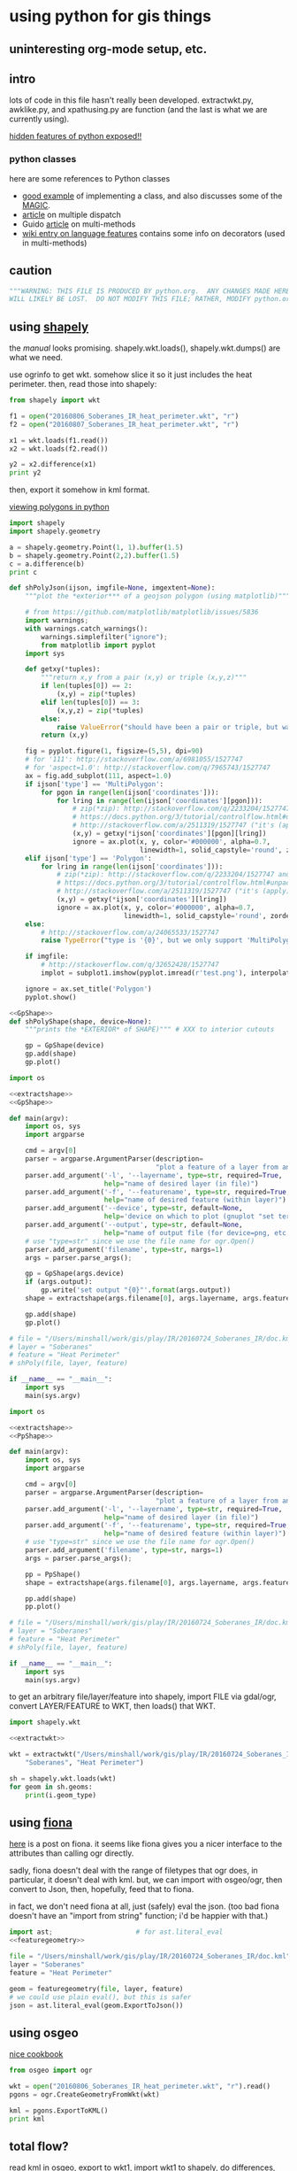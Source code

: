 * using python for gis things
** uninteresting org-mode setup, etc.

#+property: header-args :noweb yes

** intro

lots of code in this file hasn't really been developed.
extractwkt.py, awklike.py, and xpathusing.py are function (and the
last is what we are currently using).

[[http://stackoverflow.com/questions/101268/hidden-features-of-python][hidden features of python exposed!!]]

*** python classes

here are some references to Python classes
- [[https://hplgit.github.io/primer.html/doc/pub/class/._class-readable005.html][good example]] of implementing a class, and also discusses some of the
  __MAGIC__.
- [[http://eli.thegreenplace.net/2016/a-polyglots-guide-to-multiple-dispatch-part-2][article]] on multiple dispatch
- Guido [[https://www.artima.com/weblogs/viewpost.jsp?thread=101605][article]] on multi-methods
- [[https://en.wikipedia.org/wiki/Python_syntax_and_semantics#Decorators][wiki entry on language features]] contains some info on decorators
  (used in multi-methods)

** caution

#+name: caution
#+BEGIN_SRC python
"""WARNING: THIS FILE IS PRODUCED BY python.org.  ANY CHANGES MADE HERE
WILL LIKELY BE LOST.  DO NOT MODIFY THIS FILE; RATHER, MODIFY python.org."""
#+END_SRC

** using [[https://pypi.python.org/pypi/Shapely][shapely]]

the [[toblerity.org/shapely/manual.html][manual]] looks promising.  shapely.wkt.loads(), shapely.wkt.dumps()
are what we need.

use ogrinfo to get wkt.  somehow slice it so it just includes the heat
perimeter.  then, read those into shapely:

#+BEGIN_SRC python :results output
from shapely import wkt

f1 = open("20160806_Soberanes_IR_heat_perimeter.wkt", "r")
f2 = open("20160807_Soberanes_IR_heat_perimeter.wkt", "r")

x1 = wkt.loads(f1.read())
x2 = wkt.loads(f2.read())

y2 = x2.difference(x1)
print y2
#+END_SRC

then, export it somehow in kml format.

[[http://deparkes.co.uk/2015/03/11/how-to-plot-polygons-in-python/][viewing polygons in python]]

#+BEGIN_SRC python :results output
import shapely
import shapely.geometry

a = shapely.geometry.Point(1, 1).buffer(1.5)
b = shapely.geometry.Point(2,2).buffer(1.5)
c = a.difference(b)
print c
#+END_SRC


#+name: shPolyJson
#+BEGIN_SRC python
  def shPolyJson(ijson, imgfile=None, imgextent=None):
      """plot the *exterior*** of a geojson polygon (using matplotlib)"""

      # from https://github.com/matplotlib/matplotlib/issues/5836
      import warnings;
      with warnings.catch_warnings():
          warnings.simplefilter("ignore");
          from matplotlib import pyplot
      import sys

      def getxy(*tuples):
          """return x,y from a pair (x,y) or triple (x,y,z)"""
          if len(tuples[0]) == 2:
              (x,y) = zip(*tuples)
          elif len(tuples[0]) == 3:
              (x,y,z) = zip(*tuples)
          else:
              raise ValueError("should have been a pair or triple, but was an {0}-tuple".format(len(tuples[0])))
          return (x,y)

      fig = pyplot.figure(1, figsize=(5,5), dpi=90)
      # for '111': http://stackoverflow.com/a/6981055/1527747
      # for 'aspect=1.0': http://stackoverflow.com/q/7965743/1527747
      ax = fig.add_subplot(111, aspect=1.0)
      if ijson['type'] == 'MultiPolygon':
          for pgon in range(len(ijson['coordinates'])):
              for lring in range(len(ijson['coordinates'][pgon])):
                  # zip(*zip): http://stackoverflow.com/q/2233204/1527747 and
                  # https://docs.python.org/3/tutorial/controlflow.html#unpacking-argument-lists
                  # http://stackoverflow.com/a/2511319/1527747 ("it's (apply)")
                  (x,y) = getxy(*ijson['coordinates'][pgon][lring])
                  ignore = ax.plot(x, y, color='#000000', alpha=0.7,
                                   linewidth=1, solid_capstyle='round', zorder=2)
      elif ijson['type'] == 'Polygon':
          for lring in range(len(ijson['coordinates'])):
              # zip(*zip): http://stackoverflow.com/q/2233204/1527747 and
              # https://docs.python.org/3/tutorial/controlflow.html#unpacking-argument-lists
              # http://stackoverflow.com/a/2511319/1527747 ("it's (apply)")
              (x,y) = getxy(*ijson['coordinates'][lring])
              ignore = ax.plot(x, y, color='#000000', alpha=0.7,
                               linewidth=1, solid_capstyle='round', zorder=2)
      else:
          # http://stackoverflow.com/a/24065533/1527747
          raise TypeError("type is '{0}', but we only support 'MultiPolygon' and 'Polygon'".format(ijson['type']))

      if imgfile:
          # http://stackoverflow.com/q/32652428/1527747
          implot = subplot1.imshow(pyplot.imread(r'test.png'), interpolation='nearest',                          alpha=1.0, extent=imgextent)

      ignore = ax.set_title('Polygon')
      pyplot.show()
#+END_SRC

#+name: gpShPolyShape
#+BEGIN_SRC python
  <<GpShape>>
  def shPolyShape(shape, device=None):
      """prints the *EXTERIOR* of SHAPE)""" # XXX to interior cutouts

      gp = GpShape(device)
      gp.add(shape)
      gp.plot()

#+END_SRC

#+name: gpShPoly
#+BEGIN_SRC python :session py  :tangle gpshpoly :results none :shebang "#!/usr/bin/env python"
  import os

  <<extractshape>>
  <<GpShape>>

  def main(argv):
      import os, sys
      import argparse

      cmd = argv[0]
      parser = argparse.ArgumentParser(description=
                                       "plot a feature of a layer from an ogr-readable file")
      parser.add_argument('-l', '--layername', type=str, required=True,
                          help="name of desired layer (in file)")
      parser.add_argument('-f', '--featurename', type=str, required=True,
                          help="name of desired feature (within layer)")
      parser.add_argument('--device', type=str, default=None,
                          help='device on which to plot (gnuplot "set terminal")')
      parser.add_argument('--output', type=str, default=None,
                          help="name of output file (for device=png, etc.)")
      # use "type=str" since we use the file name for ogr.Open()
      parser.add_argument('filename', type=str, nargs=1)
      args = parser.parse_args();

      gp = GpShape(args.device)
      if (args.output):
          gp.write('set output "{0}"'.format(args.output))
      shape = extractshape(args.filename[0], args.layername, args.featurename)

      gp.add(shape)
      gp.plot()

  # file = "/Users/minshall/work/gis/play/IR/20160724_Soberanes_IR/doc.kml"
  # layer = "Soberanes"
  # feature = "Heat Perimeter"
  # shPoly(file, layer, feature)

  if __name__ == "__main__":
      import sys
      main(sys.argv)
#+END_SRC

#+name: ppShPoly
#+BEGIN_SRC python :session py  :tangle ppshpoly :results none :shebang "#!/usr/bin/env python"
  import os

  <<extractshape>>
  <<PpShape>>

  def main(argv):
      import os, sys
      import argparse

      cmd = argv[0]
      parser = argparse.ArgumentParser(description=
                                       "plot a feature of a layer from an ogr-readable file")
      parser.add_argument('-l', '--layername', type=str, required=True,
                          help="name of desired layer (in file)")
      parser.add_argument('-f', '--featurename', type=str, required=True,
                          help="name of desired feature (within layer)")
      # use "type=str" since we use the file name for ogr.Open()
      parser.add_argument('filename', type=str, nargs=1)
      args = parser.parse_args();

      pp = PpShape()
      shape = extractshape(args.filename[0], args.layername, args.featurename)

      pp.add(shape)
      pp.plot()

  # file = "/Users/minshall/work/gis/play/IR/20160724_Soberanes_IR/doc.kml"
  # layer = "Soberanes"
  # feature = "Heat Perimeter"
  # shPoly(file, layer, feature)

  if __name__ == "__main__":
      import sys
      main(sys.argv)
#+END_SRC

to get an arbitrary file/layer/feature into shapely, import FILE via
gdal/ogr, convert LAYER/FEATURE to WKT, then loads() that WKT.

#+BEGIN_SRC python :results output verbatim :session *py*
  import shapely.wkt

  <<extractwkt>>

  wkt = extractwkt("/Users/minshall/work/gis/play/IR/20160724_Soberanes_IR/doc.kml",
      "Soberanes", "Heat Perimeter")

  sh = shapely.wkt.loads(wkt)
  for geom in sh.geoms:
      print(i.geom_type)
#+END_SRC

** using [[https://github.com/Toblerity/Fiona][fiona]]

[[http://www.macwright.org/2012/10/31/gis-with-python-shapely-fiona.html][here]] is a post on fiona.  it seems like fiona gives you a nicer
interface to the attributes than calling ogr directly.

sadly, fiona doesn't deal with the range of filetypes that ogr does,
in particular, it doesn't deal with kml.  but, we can import with
osgeo/ogr, then convert to Json, then, hopefully, feed that to fiona.

in fact, we don't need fiona at all, just (safely) eval the json.
(too bad fiona doesn't have an "import from string" function; i'd be
happier with that.)

#+BEGIN_SRC python :session *py* :results none
  import ast;                     # for ast.literal_eval
  <<featuregeometry>>

  file = "/Users/minshall/work/gis/play/IR/20160724_Soberanes_IR/doc.kml"
  layer = "Soberanes"
  feature = "Heat Perimeter"

  geom = featuregeometry(file, layer, feature)
  # we could use plain eval(), but this is safer
  json = ast.literal_eval(geom.ExportToJson())

#+END_SRC

** using osgeo

[[https://pcjericks.github.io/py-gdalogr-cookbook/geometry.html][nice cookbook]]

#+BEGIN_SRC python :results output
  from osgeo import ogr

  wkt = open("20160806_Soberanes_IR_heat_perimeter.wkt", "r").read()
  pgons = ogr.CreateGeometryFromWkt(wkt)

  kml = pgons.ExportToKML()
  print kml

#+END_SRC

** total flow?

read kml in osgeo, export to wkt1, import wkt1 to shapely, do
differences, export difference to wkt2, read wkt2 in osgeo, export to
kml.

*** extract-geom

so, 1 utility that extracts Heat Perimeter from a kml file, producing
a kml-geom file (to stdout)

*** diff-geom

1 utility that takes two kml-geom files, subtracts the second from the
first, writes the result as a kml-geom file (to stdout)

then, standard gump to glue the resulting files together to produce
the difference file.

#+BEGIN_SRC python :results output
from shapely import wkt
from osgeo import ogr

f1 = open("20160806_Soberanes_IR_heat_perimeter.wkt", "r")
f2 = open("20160807_Soberanes_IR_heat_perimeter.wkt", "r")

pgons1 = ogr.CreateGeometryFromWkt(f1.read())
pgons2 = ogr.CreateGeometryFromWkt(f2.read())

kml = pgons1.ExportToKML()
print kml

#+END_SRC

#+RESULTS:
: None

** featuregeometry

#+name: featuregeometry
#+BEGIN_SRC python :results none
  def featuregeometry(filename, layername, featurename):
        """extract the geometry of a given feature in a given layer in a given
  file"""
        import osgeo
        from osgeo import gdal
        from osgeo import ogr

        file = ogr.Open(filename)
        # print("this is %s data" % file.GetDriver().GetName())
        # print("there is/are %d layer(s)" % file.GetLayerCount())
        l = file.GetLayerByName(layername) # type(l) == OGRLayerH
        if l is None:
            raise NameError("layer '%s' is not found in file '%s'" % (layername, filename))
        l.ResetReading()
        # find the right feature
        found = False
        for featid in range(l.GetFeatureCount()):
              feature = l.GetFeature(featid); # type(feature) == OGRFeatureH
              fieldid = feature.GetFieldIndex("Name");
              name = feature.GetFieldAsString(fieldid);
              if (name == featurename):
                    found = True
                    break;
        if not found:
              raise NameError("feature name '%s' not found in layer '%s' in file '%s'" %
                     (featurename, layername, filename))
        # okay, we found the right feature.  now, find the polygon, maybe
        # a multigeometry
        geometry = feature.GetGeometryRef().Clone()
        return geometry
#+END_SRC

** extractwkt.py

this prints the wkt of a layer/feature of a kml file

#+name: extractwkt
#+BEGIN_SRC python
  <<featuregeometry>>

  def extractwkt(ifile, layername, featurename):
      """returns the WKT of the geometry of feature FEATURENAME in layer
      LAYERNAME in file FILE

      """
      # get polygons from this file
      pgons = featuregeometry(ifile, layername, featurename)
      # print(pgons)
      return(pgons.ExportToWkt())
#+END_SRC

#+RESULTS: extractwkt

#+name: extractgml
#+BEGIN_SRC python
  def extractgml(ifile, layername, featurename):
      """returns the GML of the geometry of feature FEATURENAME in layer
  LAYERNAME in file FILE

      """

      <<featuregeometry>>

      # get geometry from this file
      geom = featuregeometry(ifile, layername, featurename)
      return geom.ExportToGML()
#+END_SRC

#+name: extractjson
#+BEGIN_SRC python
  def extractjson(ifile, layername, featurename):
      """returns the WKT of the geometry of feature FEATURENAME in layer
      LAYERNAME in file FILE

      """
      import geojson

      <<featuregeometry>>

      # get polygons from this file
      geom = featuregeometry(ifile, layername, featurename)
      # print(geom)
      ijsonstr = geom.ExportToJson()
      return(geojson.loads(ijsonstr)) # now have a dict
#+END_SRC

#+name: extractshape
#+BEGIN_SRC python
  def extractshape(ifile, layer, feature):
      """returns a Shapely object of feature FEATURE in layer LAYER in file IFILE"""
      import geojson
      import shapely.geometry

      <<extractjson>>

      # get the json
      json = extractjson(ifile, layer, feature)

      # convert it to shapely and return
      return shapely.geometry.shape(json)
#+END_SRC

#+BEGIN_SRC python :tangle extractwkt :shebang "#!/usr/bin/env python"
  <<caution>>

  <<eprint>>

  import argparse
  import os
  import sys

  <<extractgml>>
  <<extractjson>>
  <<extractwkt>>
  <<extractshape>>

  # XXX
  # it would be nice to read direct from a .kmz (zip) file.  but it
  # doesn't seem like the current gdal/ogr supports that.
  # import zipfile
  # zf = zipfile.ZipFile("20160729_Soberanes_IR.kmz", "r")
  # print(zf)
  # zf.namelist()
  # ndoc = zf.open("doc.kml")
  # data = doc.read()
  # XXX

  # get layer name: Soberanes
  # get feature name: Heat Perimeter

  def main(argv):
      cmd = argv[0]
      parser = argparse.ArgumentParser(description="""extract the well-known text (wkt) of a feature of a layer in a file.  example usage:
      `python extractwkt.py -l Soberanes -f "Heat Perimeter" ~/work/gis/play/IR/20160729_Soberanes_IR/doc.kml\'""")
      parser.add_argument('-l', '--layername', type=str, required=True,
                          help="name of desired layer (in file)")
      parser.add_argument('-f', '--featurename', type=str, required=True,
                          help="name of desired feature (within layer)")
      parser.add_argument('-t', '--type', choices=['Wkt', 'Json', 'GML', 'Shape'], default='Wkt',
                          help="type of output [Wkt]")
      # use "type=str" since we use the file name for ogr.Open()
      parser.add_argument('ifile', type=str, help="file to process")
      args = parser.parse_args();

      # make sure ifile is readable
      if not os.access(args.ifile, os.R_OK):
          eprint("input file '%s' cannot be read" % args.ifile)
          sys.exit(2)

      if args.type == "Wkt":
          print(extractwkt(args.ifile, args.layername, args.featurename))
      elif args.type == "Json":
          print(extractjson(args.ifile, args.layername, args.featurename))
      elif args.type == "GML":
          print(extractgml(args.ifile, args.layername, args.featurename))
      elif args.type == 'Shape':
          print(extractshape(args.ifile, args.layername, args.featurename))

  if __name__ == "__main__":
      main(sys.argv)
#+END_SRC


XXX
it would be nice to read direct from a .kmz (zip) file.  but it
doesn't seem like the current gdal/ogr supports that.
#+BEGIN_EXAMPLE
import zipfile
zf = zipfile.ZipFile("20160729_Soberanes_IR.kmz", "r")
print(zf)
zf.namelist()
doc = zf.open("doc.kml")
data = doc.read()
#+END_EXAMPLE

** difference

#+BEGIN_SRC python :tangle difference :shebang "#!/usr/bin/env python"
  <<caution>>
  <<eprint>>
  <<extractshape>>
  <<GpShape>>

  import argparse
  import shapely

  def main(argv):
      cmd = argv[0]
      parser = argparse.ArgumentParser(description=""" compute the set-theoretic difference between layers/features in
      files.  can specify --feature/--layer once, so same in all files.
      or, specify once for each input file.  each successive file is
      subtracted from (what is left over of) the first file.  note that
      you need to separate the file names from the layer/feature by
      using "--" """)
      parser.add_argument('-l', '--layers', type=str, nargs="+", required=True,
                          help="name of desired layer (in file)")
      parser.add_argument('-f', '--features', type=str, nargs="+", required=True,
                          help="name of desired feature (within layer)")
      # use "type=str" since we use the file name for ogr.Open()
      parser.add_argument('files', type=str, nargs='*', help="input files")
      args = parser.parse_args()

      """
  validity check input. basically, good if one of the following is true
  - all three the same
  - one one, other two N
  - two one, other N

  which is to say, at most two different counts and, if two, one has to be one.

  """

      lens = { len(args.layers), len(args.features), len(args.files) }

      if (len(lens) != 1 and 1 not in lens) or len(lens) > 2:
          eprint("""wrong number of file/feature/layer arguments: all
          three can appear the same number of times; or two can appear
          the same number of times and at least one must appear one
          time""")
          sys.exit(1)

      if len(lens) > 1:
          h = max(lens)
          if len(args.files) == 1:
              args.files = reduce(lambda x,y: x + args.files, range(h), [])
          if len(args.layers) == 1:
              args.layers = reduce(lambda x,y: x + args.layers, range(h), [])
          if len(args.features) == 1:
              args.features = reduce(lambda x,y: x + args.features,
                                     range(h), [])

      shapes = map(lambda file, layer, feature: extractshape(file, layer, feature),
                   args.files, args.layers, args.features)
      result = reduce(lambda x,y: x.difference(y), shapes)

      gp = GpShape()
      print("print about to add red")
      gp.add(result, fillstyle="solid", fillcolor='"red"')
      print("print about to add blue")
      gp.add(shapes[0], fillstyle="empty", linecolor='"blue"')
      gp.plot()

  if __name__ == "__main__":
      main(sys.argv)
#+END_SRC

** working code
*** common utility functions

***** eprint: print to stderr

this must be *first* (non-comment, non-blank) line in file.

#+name: eprint
#+BEGIN_SRC python
  # from [[http://stackoverflow.com/a/14981125][stack exchange]]
  from __future__ import print_function # for eprint() below
  import sys

  def eprint(*args, **kwargs):
      print(*args, file=sys.stderr, **kwargs)
#+END_SRC

***** colorsub

#+name: colorsub
#+BEGIN_SRC python
  def rgbtokml(rgb):
      """convert an rgb to kml's bgr"""

      r = (rgb/(256*256)) % 256
      g = (rgb/256) % 256
      b = rgb % 256
      bgr = (b*256*256)+(g*256)+(r)
      return bgr

  def colorsub(hexvalue, stylefrag):
      """insert an RGB value (really KML's BGR value) into a piece of text"""

      import re
      # http://stackoverflow.com/a/402704/1527747
      if type(hexvalue) is int:
          hvalue = hexvalue
      else:
          hvalue = int(hexvalue, base=16)
      return re.sub("<HEXVALUE>", "{0:x}".format(0x90000000 | rgbtokml(hvalue)),
                    stylefrag)
#+END_SRC

***** fragsub

#+name: fragsub
#+BEGIN_SRC python
  def fragsub(fragid, stylefrag):
      """insert a fragment id into a kml fragment"""

      import re
      # http://stackoverflow.com/a/402704/1527747
      if type(fragid) is int:
          sfrag = str(fragid)
      else:
          sfrag = fragid
      return re.sub("<FRAGID>", sfrag, stylefrag)
#+END_SRC

***** fprolog

#+name: fprolog
#+BEGIN_SRC python
  def fprolog2():
      return fragsub(0, colorsub(color0, stylefrag))

  def fprolog3():
      result = ""
      for i in range(len(colors)):
          result = "{0}{1}".format(result,
                                   fragsub(i+1, colorsub(colors[i], stylefrag)))
      return result

  def fprolog4():
      return fragsub("N", colorsub(colorN, stylefrag))

  def fprolog():
      """return the prolog to a fragment (one perimeter) of a file"""

      import re

      return "{0}\n{1}\n{2}\n{3}".format(re.sub("<DOCNAME>", layername, fprolog1),
                                         fprolog2(), fprolog3(), fprolog4())
#+END_SRC

***** kmlfrags

#+name: kmlfrags
#+BEGIN_SRC python
  def labelit(label):
      """we have N colors and M things to label; determine the correct 
  color for label number LABEL"""

      import math

      return int(math.ceil((1.0*ncolors/nkmls)*label))

  def kmlit(label, kml, fname):
      import re
      import math
      import os.path

      placemarkname = os.path.split(os.path.split(fname)[0])[1]

      if kml == None:
          return ""
      else:
          return re.sub("<POLYGON>", kml,
                        re.sub("<FRAGID>", str(label), 
                               re.sub("<PLACEMARKNAME>", placemarkname, pprolog1))) + ppost


  def kmlfrags():
      """do most of the processing: for each kml file, get the kml bits out
  of it, then generate the correct label for it (the first and last file
  have distinguished labels), and return the concatenation of it all"""

      global nkmls

      kmls = extract_kmls()
      nkmls = len(kmls)
      labels = [0]
      for i in range(1, len(kmls)-1):
          labels = labels + [labelit(i)]
      labels = labels + ["N"]
      result = ""
      # we run the list *backwards* so that newer (more expansive)
      # layers hide under older (more restricted) layers, to show the
      # growth day to day
      for i in list(reversed(range(len(kmls)))):
          kml = kmls[i]
          if kml != None:
              result = result+kmlit(labels[i], kml, kmlfiles[i])
      return result
#+END_SRC

***** file_fragments: string constants used by rest of code

colors can be found [[http://www.tayloredmktg.com/rgb/][here]].

#+name: file_fragments
#+BEGIN_SRC python
  fprolog1 = """<?xml version="1.0" encoding="UTF-8"?>
  <kml xmlns="http://earth.google.com/kml/2.0">
  <Document><name><DOCNAME></name>
  """

  color0 = 0xfcbba1
  # from http://www.personal.psu.edu/cab38/ColorBrewer/ColorBrewer.html
  # or http://colorbrewer2.org/
  # 9-class sequential PuBu
  colors = [0xfff7fb, 0xece7f2, 0xd0d1e6, 0xa6bddb, 0x74a9cf,
            0x3690c0, 0x0570b0, 0x045a8d, 0x023858]
  ncolors = len(colors)
  colorN = 0xdc0000
  nkmls = 0

  stylefrag="""<Style id="style<FRAGID>">
  <LineStyle id="lineStyle<FRAGID>">
  <color>ff000000</color>
  <width>2</width>
  </LineStyle>
  <PolyStyle id="polyStyle<FRAGID>">
  <color><HEXVALUE></color>
  </PolyStyle>
  </Style>
  """

  pprolog1="""<Placemark><name><PLACEMARKNAME></name>
  <styleUrl>#style<FRAGID></styleUrl>
  <MultiGeometry><POLYGON>"""

  ppost="""</MultiGeometry></Placemark>
  """

  fpost="""</Document>
  </kml>
  """
#+END_SRC

*** awklike

--layername "Soberanes" --featurename "Heat Perimeter"

now, it turns out (see gis.org) that the exact way the IR data is
give, we can forget all about any of the GIS tools, and extract the
desired KML-bits with awk.  then, assuming Google Earth pays attention
to the order in which layers are defined, probably all will be good.

okay, because of the IR doc.kml files' format, we can do all this
without worrying much about GIS APIs, basically, it could be an awk
script.  unfortunately, when a new plane was put into service, the new
file formats didn't work for this.

#+BEGIN_SRC python :tangle awklike :shebang "#!/usr/bin/env python"
  <<caution>>

  import sys

  <<file_fragments>>

  <<colorsub>>
  <<fragsub>>
  <<extract_kmls>>
  <<fprolog>>
  <<kmlfrags>>

  def extract_line(file, trigger, select):
      """extract the first line matching SELECT that appears after the
  line matching TRIGGER"""
      import re
      f = open(file, 'r');
      for t in f:
          if (re.search(trigger, t)):
              for t in f:
                  if (re.search(select, t)):
                      return t;

  def extract_kmls():
      import os
      kmls = []
      for file in kmlfiles:
          kmls = kmls + [extract_line(os.path.expanduser(file), featurename, select)]
      return kmls


  def main(argv):
      import argparse

      global layername, featurename, select, kmlfiles

      cmd = argv[0]
      parser = argparse.ArgumentParser(description="reduce a feature of a layer from a number of KML files to a single KML file")
      parser.add_argument('-l', '--layername', type=str, required=True,
                          help="name of desired layer (in file)")
      parser.add_argument('-f', '--featurename', type=str, required=True,
                          help="name of desired feature (within layer)")
        # use "type=str" since we use the file name for ogr.Open()
      parser.add_argument('kmlfiles', type=str, nargs="+")
      args = parser.parse_args();
      kmlfiles = args.kmlfiles
      layername = args.layername
      featurename = args.featurename
      select = "Polygon"

      print("{0}{1}{2}".format(fprolog(), kmlfrags(), fpost))

  if __name__ == "__main__":
      main(sys.argv)
#+END_SRC

*** parsing as an xml document

*** xml parsers we ended up not using for one reason or other

so, maybe i should break down and use some
[[https://docs.python.org/2/library/xml.html][python xml parser]].  but, which one?

***** [[https://docs.python.org/2.7/library/xml.etree.elementtree.html][Element Tree]]

it [[http://stackoverflow.com/a/1912483/1527747][seems like]] [[https://docs.python.org/2.7/library/xml.etree.elementtree.html][Element Tree]] is the way to parse.

this works for the first set of IR files for the Soberanes fire, but
not for the military-produced files.  possibly i need the full power
of xpath expressions (which i guess ElementTree doesn't provide).

#+BEGIN_SRC python :var input="/Users/minshall/work/gis/play/IR/20160729_Soberanes_IR/doc.kml" :results output verbatim
  import xml.etree.ElementTree as et

  # set up namespace
  # http://stackoverflow.com/a/29021450/1527747
  et.register_namespace("","http://www.opengis.net/kml/2.2")
  ns = { "kml2.2": "http://www.opengis.net/kml/2.2" }

  tree = et.parse(input)
  root = tree.getroot()

  doc = root.find("kml2.2:Document", ns)

  places = doc.findall("kml2.2:Placemark", ns)

  # list comprehensions
  # https://docs.python.org/3/tutorial/datastructures.html#list-comprehensions
  hperil = [i for i in places if
            i.find("kml2.2:name", ns).text == "Heat Perimeter"]

  mg = hperil[0].find("kml2.2:MultiGeometry", ns)

  str = et.tostring(mg)
  print len(str)
#+END_SRC

#+RESULTS:
: 89305

***** [[https://github.com/stchris/untangle][untangle]]
but, [[https://github.com/stchris/untangle][untangle]] seems also nice.  so...
#+BEGIN_EXAMPLE
sudo pip install untangle
#+END_EXAMPLE
to install it

#+BEGIN_SRC python :var input="/Users/minshall/work/gis/play/IR/20160729_Soberanes_IR/doc.kml" :results output verbatim
import untangle

kml = untangle.parse(input)

for i in kml.kml.Document:
  print i

#+END_SRC

#+RESULTS:

i'm not sure, though, how to get the raw contents of a subtree.

***** [[https://github.com/martinblech/xmltodict/blob/master/xmltodict.py][xmltodict]]

another simple parser.  allows unparse.

#+BEGIN_SRC python :results output verbatim
import xmltodict

input="/Users/minshall/work/gis/play/IR/20160729_Soberanes_IR/doc.kml" 

xd = xmltodict.parse(open(input))

print len(xd["kml"]["Document"].get('Placemark'))

#+END_SRC

this is nice.  but, really, probably need xpath expression support, in
order to allow user to specify the place(s) in the tree to pull out
the multigeometries.

***** [[https://docs.python.org/3/library/xml.dom.html][xml.dom]]

complicated?

*** xpathusing.py

okay, [[https://pypi.python.org/pypi/lxml/3.6.1][lxml]] works.  nicely.

to figure out the search term, an xml "flattener" is useful, such as
#+BEGIN_EXAMPLE
xml2 < ~/work/gis/play/IR/20160812_c0730_Soberanes_Aircraft3_All/doc.kml | less
#+END_EXAMPLE

a good simple reference for xpath expressions at [[http://www.w3schools.com/xsl/xpath_syntax.asp][w3schools.com]]

#+BEGIN_SRC python :tangle xpathusing :results output verbatim :shebang "#!/usr/bin/env python"
  <<caution>>

  import sys

  <<file_fragments>>

  <<colorsub>>
  <<fragsub>>
  <<fprolog>>
  <<kmlfrags>>

  def extract_kmls():
      import os
      from lxml import etree

      kmls = []
      for file in kmlfiles:
          tree = etree.parse(file)
          extracts = tree.xpath(expr, namespaces=nspace)
          frags = ""
          for extract in extracts:
              frags = frags + etree.tostring(extract)
          kmls = kmls + [frags]
      return kmls


  def main(argv):
      import argparse

      global layername, nspace, expr, kmlfiles

      # namespace
      def_nsabbrev = "kml2.2"
      def_nslong = "http://www.opengis.net/kml/2.2"
      def_ns = { def_nsabbrev : def_nslong }

      def_expr = """
  //kml2.2:MultiGeometry[../kml2.2:name="Heat Perimeter"] |
  //kml2.2:MultiGeometry[../../kml2.2:name="Estimated Perimeter"] |
  //kml2.2:MultiGeometry[../../kml2.2:name="Fire Perimeter"]"""

      cmd = argv[0]
      parser = argparse.ArgumentParser(description="take a number of geometry features from a group of kml files and produce one kml file")
      parser.add_argument('--nsabbrev', type=str, default=def_nsabbrev,
                          help='abbreviation for namespace (default: "{0}")'.format(def_nsabbrev))
      parser.add_argument('--nslong', type=str, default=def_nslong,
                          help='long name for namespace (default: "{0}")'.format(def_nslong))
      parser.add_argument('-e', '--expr', type=str, default=def_expr,
                          help='xpat expression (default is "{0}")'.format(def_expr))
      parser.add_argument('-l', '--layername', type=str, default="Soberanes",
                          help='name of desired layer (output file, default "Soberanes")')

      # use "type=str" since we use the file name for ogr.Open()
      parser.add_argument('kmlfiles', type=str, nargs="+")
      args = parser.parse_args();
      kmlfiles = args.kmlfiles
      nspace =  {args.nsabbrev: args.nslong}
      layername = args.layername
      expr = args.expr

      print("{0}{1}{2}".format(fprolog(), kmlfrags(), fpost))

  if __name__ == "__main__":
      main(sys.argv)

#+END_SRC

here's an example of how to use:
#+BEGIN_EXAMPLE
python xpathusing.py `ls ~/work/gis/play/IR/20160???*Soberanes*/doc.kml | sort` 2>&1 > y.kml
#+END_EXAMPLE

** my "library"

this just consists of various general purpose routines i want to use
in other applications.

#+BEGIN_SRC python :tangle ~/usr/lib/python/ggmlib.py
  <<GpShape>>
  <<eprint>>
  <<shPolyJson>>
  <<shPolyShape>>
  <<shPoly>>
  <<deg2xy>>
  <<deg2url>>
  <<featuregeometry>>
  <<extractwkt>>
  <<extractgml>>
  <<extractjson>>
  <<extractshape>>

#+END_SRC

** [[http://geoscript.org/][geoscript]]

a way of accessing JTS.  which, if GEOS is solely a downstream of JTS,
maybe closer is better...  related to [[http://www.geotools.org/][GeoTools]].  so, download geotools
(big) and (fink install) maven.  i needed to do
#+BEGIN_EXAMPLE
export JAVA_HOME=`/System/Library/Frameworks/JavaVM.framework/Versions/Current/Commands/java_home`
#+END_EXAMPLE
to make it work.  then
#+BEGIN_EXAMPLE
C:java>  mvn archetype:generate -DgroupId=org.geotools -DartifactId=tutorial -Dversion=1.0-SNAPSHOT -DarchetypeGroupId=org.apache.maven.archetypes -DarchetypeArtifactId=maven-archetype-quickstart
#+END_EXAMPLE

but, sigh, maybe it requires Java.  which i have, but ...

** playing

#+BEGIN_SRC python :results none :session py
import os, sys
import shPoly

js = {'type': 'Polygon', 'coordinates': [[[1208064.271243039, 614453.958118695], [1208064.271243039, 624154.6783778917], [1219317.1067437078, 624154.6783778917], [1219317.1067437078, 614453.958118695], [1208064.271243039, 614453.958118695]]]}
xs = shPoly.extractjson("x.gml", "Soberanes", "Heat Perimeter")

#+END_SRC

oof.  importing matplotlib takes at least 1 second of user time
#+BEGIN_EXAMPLE
bash greg-minshalls-mbp-2: {1308} ./shPoly.py -l OGRGeoJSON -f "Heat Perimeter" x.json 
(0.01, 0.01, 0.0, 0.0, 1472203897.95) before extractjson
(0.04, 0.02, 0.0, 0.0, 1472203898.0) after extractjson
(0.04, 0.02, 0.0, 0.0, 1472203898.0) before warnings
(0.04, 0.02, 0.0, 0.0, 1472203898.0) before import matplotlib
(1.05, 0.22, 0.08, 0.02, 1472203899.41) after import matplotlib
(1.1, 0.23, 0.08, 0.02, 1472203899.47) before getxy
(1.1, 0.23, 0.08, 0.02, 1472203899.47) before ax.plot
(1.1, 0.23, 0.08, 0.02, 1472203899.47) before getxy
(1.1, 0.23, 0.08, 0.02, 1472203899.47) before ax.plot
#+END_EXAMPLE
from os.times().  (the results are pretty stable: 1 second user; .2
seconds system)

otoh, matplotlib plotting itself is very fast.

ah, matplotlib taking a long time to start up?  printing message about
re-building font-cache?  [[http://stackoverflow.com/questions/34771191/matplotlib-taking-time-when-being-imported][here]] is a possible solution.

and, we have
#+BEGIN_EXAMPLE
bash greg-minshalls-mbp-2: {1782} ls ~/.matplotlib/
fontList.cache  matplotlibrc    tex.cache/
#+END_EXAMPLE

then
#+BEGIN_EXAMPLE
bash greg-minshalls-mbp-2: {1786} rm -rf ~/.matplotlib/*.cache
bash greg-minshalls-mbp-2: {1787} python
Python 2.7.12 (default, Jul 30 2016, 03:44:10) 
[GCC 4.2.1 Compatible Apple LLVM 7.3.0 (clang-703.0.31)] on darwin
Type "help", "copyright", "credits" or "license" for more information.
>>> from matplotlib import pyplot
/sw/lib/python2.7/site-packages/matplotlib/font_manager.py:278: UserWarning: Matplotlib is building the font cache using fc-list. This may take a moment.
  warnings.warn('Matplotlib is building the font cache using fc-list. This may take a moment.')
>>> 
bash greg-minshalls-mbp-2: {1788} python
Python 2.7.12 (default, Jul 30 2016, 03:44:10) 
[GCC 4.2.1 Compatible Apple LLVM 7.3.0 (clang-703.0.31)] on darwin
Type "help", "copyright", "credits" or "license" for more information.
>>> from matplotlib import pyplot
>>> 
#+END_EXAMPLE
significant speedup!


** what to use as the display?

*** gnuplot?

a couple of packages.  [[http://gnuplot-py.sourceforge.net/][Gnuplot]] (fink: gnuplot-py27) seems nice.  otoh,
it doesn't support what i need "natively", so maybe [[https://github.com/jfindlay/gp.py][gp.py]] will be
better?

[[http://www.gnuplotting.org/tag/pm3d/][here]] is an article on plotting maps (from a site that has lots of
gnuplot tips, apparently).  [[http://www.gnuplotting.org/tag/object/][objects]] seem to be how to embed polygons
and such.

#+BEGIN_SRC python :results none
  import gp

  g = gp.GP(term='x11')

  g.write("set xrange [-1.5:4.5]")
  g.write("set yrange [-3:3]")
  g.write("set size ratio -1")

  g.write("a = 1.0/3")
  g.write(" \
  set object 1 polygon from \
      -1, 1 to \
       0, 1 to \
       0, a to \
       1, 1 to \
       1,-1 to \
       0,-a to \
       0,-1 to \
      -1,-1 to \
      -1, 1""")

  g.write("set object 1 fc rgb '#000000' fillstyle solid lw 0")

  g.write("set parametric")
  g.write("set trange [-pi/6:pi/6]")
  g.write("fx(t,r) = r*cos(t)")
  g.write("fy(t,r) = r*sin(t)")

  g.write("plot fx(t,2),fy(t,2) with lines ls 1, \
       fx(t,3),fy(t,3) with lines ls 1, \
       fx(t,4),fy(t,4) with lines ls 1")
#+END_SRC

#+name: GpShape
#+BEGIN_SRC python
  import gp

  class GpShape(gp.GP):
      """plotting Shapely objects using gnuplot.  for information on mouse
  binding you can try launching gnuplot and saying 'show bind'; also,
  see http://stackoverflow.com/a/23346921/1527747

      """

      def __init__(self, term='x11'):
          if term == None and term != "":
              gp.GP.__init__(self)
          else:
              gp.GP.__init__(self, term=term)
          self.reset()
          self.__setdefaults__()

      def reset(self):
          self.objid = 0
          gp.GP.write(self, "reset")
          gp.GP.write(self, "set size ratio -1")
          gp.GP.write(self, "set key outside")
          # https://groups.google.com/forum/#!topic/comp.graphics.apps.gnuplot/uPJ7oGaEC8o
          gp.GP.write(self, "unset border")
          gp.GP.write(self, "unset xtics")
          gp.GP.write(self, "unset ytics")
          self.minx = self.miny = self.maxx = self.maxy = None
          self.reppoint = None    # need a representative point for
                                  # plotting a blank page




      def __setdefaults__(self):
          defs = { 'fillstyle': "empty",
                   'fillcolor': "rgb 0x000000",
                   'transparency': 1.0,
                   'density': 1.0,
                   'border': "off",
                   'linecolor': "rgb 0x000000",
                   'linewidth': 1,
                   'legend': "off",
          }
          self.__defaults__ = defs;

      def setdefaults(self, **kwargs):
          """set one or more defaults for plotting; complex defaults should be
          specified as a single string (e.g., linecolor="rgbcolor
          0x000000").

          i don't want to duplicate all of gnuplot's parameters, since a
          "power user" can always just to g.write("...").  but, some
          things are fairly common.  use getdefaults() to see the
          defaults.

          so, plan is to have defaults from "compile" time, the ability
          to change the defaults (for subsequent calls this session),
          and the ability to specify a different value on each
          invocation of add)

          """
          # from Gnuplot.py's set()
          for (k,v) in kwargs.items():
              try:
                  type = self.defaults[k]
              except:
                  raise NameError("setdefaults: no default {0}".format(k))
              if type(v) != type(self.__defaults__[k]):
                  raise TypeError("key should be of type {0}, but {1} (of type {2}) passed".format(
                      type(self.__defaults__[k], v, type(v))))
              self.__defaults__[k] = v

      def getdefaults(self, *args):
          if (len(args)) == 0:
              return self.__defaults__
          else:
              results = {}
              for k in args.items():
                  try:
                      results.add(self.__defaults__[k])
                  except:
                      raise NameError("getdefaults: no default {0}".format(k))
              return results

      def __stylespec__(self, prefix, defs):
          """from defaults and options passed on call, put together a valid
  style spec

          """

          def ifel(k,v):
              if v == "":
                  return ""
              else:
                  return " {k} {v}".format(k=k,v=v)

          # now we have a complete list of options, turn them into a
          # style list.
          results = prefix        # first part of command line
          # ternary operator: http://stackoverflow.com/a/394814/1527747

          # fillstyle
          if defs['fillstyle'] in [None, "empty"]:
              results += " fillstyle empty"
          else:
              results += " fillstyle"
              if defs['transparency'] != 1:
                  # so, <density> is used to encode the transparency.
                  results += " transparent {f} {d}".format(f=defs['fillstyle'],
                                                           d=defs['transparency'])
              else:
                  results += " {f} {d}".format(f=defs['fillstyle'],
                                               d=defs['density'])
                  results += ifel('fillcolor', defs['fillcolor'])

          # linestyle (only if a border)
          if {defs['linecolor'], defs['linewidth']} != set([""]):
              # something isn't blank
              results += "\n{0} fillstyle".format(prefix)
              results += " border"
              results += ifel('linecolor', defs['linecolor'])
              results += ifel('linewidth', defs['linewidth'])
          return results


      def __minmax__(self, coords):
          """keep our minimums and maximums up to date"""
          # http://stackoverflow.com/a/26310202/1527747
          cminx = min([pair[0] for pair in coords])
          cminy = min([pair[1] for pair in coords])
          cmaxx = max([pair[0] for pair in coords])
          cmaxy = max([pair[1] for pair in coords])
          if self.minx == None or self.minx > cminx:
              self.minx = cminx
          if self.miny == None or self.miny > cminy:
              self.miny = cminy
          if self.maxx == None or self.maxx < cmaxx:
              self.maxx = cmaxx
          if self.maxy == None or self.maxy < cmaxy:
              self.maxy = cmaxy

      def __rewrite__(self, pairs, btw, inter):
          """from a sequence of PAIRS, pull them out and separate them with
      BTW, and the separate successive pairs with INTER."""
          def doit(x,y):
              """reduce routine.  need to distinguish first from successive calls.
              """
              if type(x) == tuple:
                  return "{0}{1}{2}{3}{4}{5}{6}".format(x[0], btw, x[1],
                                                        inter, y[0], btw, y[1])
              elif type(x) == str:
                  return "{0}{1}{2}{3}{4}".format(x, inter, y[0], btw, y[1])
              else:
                  raise TypeError("internal error: type s/b tuple or str")
          return reduce(doit, pairs)

      def __add__(self, shape, defs):
          """do the work to actually add shapely SHAPE geometries to the plot"""

          self.objid += 1         # make sure this happens
          if shape.type in ['MultiPoint', 'MultiLine', 
                            'MultiPolygon', 'GeometryCollection']:
              self.objid -= 1     # (but we don't want it here)
              for geom in shape.geoms:
                  self.__add__(geom, defs)  # recurse for each sub-geometry
          #elif shape.type == 'Point':   XXX
          #    pass
          #elif shape.type == 'Line':
          #    pass
          elif shape.type == 'Polygon': # gp.GP.write(self, ...):
              if self.reppoint == None:
                  self.reppoint = shape.exterior.coords[0]
              self.__minmax__(shape.exterior.coords)
              outstr = self.__rewrite__(shape.exterior.coords, ", ", " to ")
              # gp.py's write() call sleeps here (for O(size of string)
              # with the comment "gnuplot actions are nonblocking" so,
              # we short cut that here when writing out (potentialy)
              # thousands of points
              self.stdin.write("set object {i} polygon from {s}\n".format(i=self.objid,
                                                                          s=outstr))
              # set the style for that object
              prefix = "set object {i}".format(i=self.objid) # prefix to use
              styles = self.__stylespec__(prefix, defs)
              gp.GP.write(self, styles)
          else:
              # http://stackoverflow.com/a/24065533/1527747
              raise TypeError("type is '{0}', but we only support 'MultiPolygon' and 'Polygon'".format(shape.type))

      def __mergedefaults__(self, **kwargs):
          defs = self.__defaults__
          for (k,v) in kwargs.items():
              try:
                  defs[k] = v
              except:
                  raise NameError("unknown option {0}; use getdefaults() for list".format(k))
          return defs

      def add(self, shape, **kwargs):
          """plot the shapely SHAPE object"""
          defs = self.__mergedefaults__(**kwargs)
          self.__add__(shape, defs)


      def plot(self, **kwargs):
          defs = self.__mergedefaults__(**kwargs)

          if defs['legend'] != None and defs['legend'] != "":
              gp.GP.write(self, "set key {0}".format(defs['legend']))

          gp.GP.write(self, "set xrange [{x}:{X}]".format(x=self.minx, X=self.maxx))
          gp.GP.write(self, "set yrange [{y}:{Y}]".format(y=self.miny, Y=self.maxy))


          # "How do I produce blank output page?"
          # http://gnuplot.info/faq/faq.html#x1-760006.9
          gp.GP.write(self, "plot [][] {0}".format(self.reppoint))

          # a problem is that when this process terminates, the plot
          # window tends to disappear.  the following, in the case of
          # running under gp.py under python, leaves the window up (and
          # still tracking mouse movements).
          gp.GP.write(self, "\n pause mouse close") # leave window running
          gp.GP.write(self, "\n exit")              # and, exit
          # and, wait for window to close
          gp.GP.read(self)
#+END_SRC

ah, [[http://gnuplot-surprising.blogspot.de/2011/09/gnuplot-background-image.html][gnuplot *can* plot images]]!!  now, how to get coordinates to match up...

okay, gnuplot info file (commands:plot:binary:keywords) talks about
"dx dy dz" and "origin", which may help with coordinates.

*** PyPlot == ShPyPlot, plot shapely shape

#+name: PpShape
#+BEGIN_SRC python

  class PpShape:
      """plotting Shapely objects using pyplot."""

      def __init__(self):
          self.reset()
          self.__setdefaults__()

      def reset(self):
          from matplotlib import pyplot
          self.fig = pyplot.figure(1, figsize=(5,5), dpi=90)
          # for '111': http://stackoverflow.com/a/6981055/1527747
          # for 'aspect=1.0': http://stackoverflow.com/q/7965743/1527747
          self.ax = self.fig.add_subplot(111, aspect=1.0)
          self.minx = self.maxx = self.miny = self.maxy = None

      def __setdefaults__(self):
          defs = {
              'color': '#000000',
              'alpha': 0.7,
              'linewidth': 1,
              'solid_capstyle': 'round',
              'zorder': 2,
          }
          self.__defaults__ = defs;

      def setdefaults(self, **kwargs):
          """set one or more defaults for plotting; complex defaults should be
          specified as a single string (e.g., linecolor="rgbcolor
          0x000000").

          so, plan is to have defaults from "compile" time, the ability
          to change the defaults (for subsequent calls this session),
          and the ability to specify a different value on each
          invocation of add)

          """

          for (k,v) in kwargs.items():
              try:
                  type = self.defaults[k]
              except:
                  raise NameError("setdefaults: no default {0}".format(k))
              if type(v) != type(self.__defaults__[k]):
                  raise TypeError("key should be of type {0}, but {1} (of type {2}) passed".format(
                      type(self.__defaults__[k], v, type(v))))
              self.__defaults__[k] = v

      def getdefaults(self, *args):
          if (len(args)) == 0:
              return self.__defaults__
          else:
              results = {}
              for k in args.items():
                  try:
                      results.add(self.__defaults__[k])
                  except:
                      raise NameError("getdefaults: no default {0}".format(k))
              return results

      def __stylespec__(self, prefix, defs):
          """from defaults and options passed on call, put together a valid
  style spec

          """

          def ifel(k,v):
              if v == "":
                  return ""
              else:
                  return " {k} {v}".format(k=k,v=v)

          # now we have a complete list of options, turn them into a
          # style list.
          results = prefix        # first part of command line
          # ternary operator: http://stackoverflow.com/a/394814/1527747

          # fillstyle
          if defs['fillstyle'] in [None, "empty"]:
              results += " fillstyle empty"
          else:
              results += " fillstyle"
              if defs['transparency'] != 1:
                  # so, <density> is used to encode the transparency.
                  results += " transparent {f} {d}".format(f=defs['fillstyle'],
                                                           d=defs['transparency'])
              else:
                  results += " {f} {d}".format(f=defs['fillstyle'],
                                               d=defs['density'])
                  results += ifel('fillcolor', defs['fillcolor'])

          # linestyle (only if a border)
          if {defs['linecolor'], defs['linewidth']} != set([""]):
              # something isn't blank
              results += "\n{0} fillstyle".format(prefix)
              results += " border"
              results += ifel('linecolor', defs['linecolor'])
              results += ifel('linewidth', defs['linewidth'])
          return results


      def __minmax__(self, coords):
          """keep our minimums and maximums up to date"""
          # http://stackoverflow.com/a/26310202/1527747
          cminx = min([pair[0] for pair in coords])
          cminy = min([pair[1] for pair in coords])
          cmaxx = max([pair[0] for pair in coords])
          cmaxy = max([pair[1] for pair in coords])
          if self.minx == None or self.minx > cminx:
              self.minx = cminx
          if self.miny == None or self.miny > cminy:
              self.miny = cminy
          if self.maxx == None or self.maxx < cmaxx:
              self.maxx = cmaxx
          if self.maxy == None or self.maxy < cmaxy:
              self.maxy = cmaxy

      def __add__(self, shape, defs):
          """do the work to actually add shapely SHAPE geometries to the plot"""

          if shape.type in ['MultiPoint', 'MultiLine', 
                            'MultiPolygon', 'GeometryCollection']:
              for geom in shape.geoms:
                  self.__add__(geom, defs)  # recurse for each sub-geometry
          #elif shape.type == 'Point':   XXX
          #    pass
          #elif shape.type == 'Line':
          #    pass
          elif shape.type == 'Polygon': # gp.GP.write(self, ...):
              self.__minmax__(shape.exterior.coords)
              # XXX defaults here...
              ignore = self.ax.plot(
                  map(lambda x: x[0], shape.exterior.coords),
                  map(lambda y: y[1], shape.exterior.coords), **defs)
          else:
              # http://stackoverflow.com/a/24065533/1527747
              raise TypeError("type is '{0}', but we only support 'MultiPolygon' and 'Polygon'".format(shape.type))

      def __mergedefaults__(self, **kwargs):
          defs = self.__defaults__
          for (k,v) in kwargs.items():
              try:
                  defs[k] = v
              except:
                  raise NameError("unknown option {0}; use getdefaults() for list".format(k))
          return defs

      def add(self, shape, **kwargs):
          """plot the shapely SHAPE object"""
          defs = self.__mergedefaults__(**kwargs)
          self.__add__(shape, defs)

      def addimage(self, image, **kwargs):
          print "addimage, kwargs: ", kwargs
          self.ax.imshow(image, **kwargs)

      def plot(self, **kwargs):
          from matplotlib import pyplot
          defs = self.__mergedefaults__(**kwargs)

          ignore = self.ax.set_title('Polygon')
          pyplot.show()
#+END_SRC


** maps?

how do we get our polygon positioned over a map (in the background).
[[http://www.gnuplotting.org/tag/pm3d/][here's]] *something* of that order.

[[http://wrobell.it-zone.org/geotiler/][geotiler]] is based on "modest maps".  it uses [[http://redis.io/][redis]] as a cache.
(there's also [[http://tilecache.org/][tilecache]] that one can use as a WMS tile cache.)

one can [[http://stackoverflow.com/a/21768191/1527747][draw polygons in PIL]].  (really, in [[https://github.com/python-pillow/Pillow][Pillow]].)  sadly, though, as
built on fink, it uses Preview to display images.

([[http://opencv-python-tutroals.readthedocs.io/en/latest/index.html][opencv]] ([[http://opencv.org/][home page]]) is another image library for python.)

so, use geotiler to get image, then plot.

for matplotlib, [[http://www.labri.fr/perso/nrougier/teaching/matplotlib/][here]] is something talking about maps, pointing at
[[http://matplotlib.org/basemap/][basemap]] and [[http://scitools.org.uk/cartopy/][cartopy]].  [[http://matplotlib.org/users/transforms_tutorial.html#the-transformation-pipeline][here]] is *maybe* how one would transform
coordinates in matplotlib.

cartopy has an img_tiles() routine that maybe pulls down OSM data?
and, [[http://scitools.org.uk/cartopy/docs/latest/matplotlib/intro.html][it works]] with mapplotlib.

[[http://matplotlib.org/basemap/users/mapcoords.html][here]] is a basemap example of aligning the coordinates (using
basemap).  but, the basemap fink tar file is some 100MB in size!  i
think i do need data from OSM.

need to get the portion of map.  Google Earth displays:
#+name: cornersindegrees
| nw | 36 34'36.00 N | 122 04'13.08 W |
| se | 36 09'00.00 N | 121 23'51.80 W |


whereas my point files have things like:
- -121.858129504874995, 36.445399181157804

*** getting OSM tiles

[[http://wiki.openstreetmap.org/wiki/Slippy_Map][the wiki entry on Slippy Maps]] says the tile server is on
[[http://tile.openstreetmap.org]], which one accesses with the appropriate
[[http://ojw.dev.openstreetmap.org/StaticMap/?mode=API][API]].

so, try to cons up a URL

http://tile.openstreetmap.org/?show=1&lat=36.4&lon=-121&w=800&h=600&layer=hiking&fmt=png&filter=none&lang=en&att=logo

on the other hand, [[https://wiki.openstreetmap.org/wiki/Tiles][*this* page]] says the format is different (in the
"tiles url" column of the table "Servers"):

http://a.tile.openstreetmap.org/0/-121/36.png

hmm.  that didn't work.  from the same table, try wiki

https://maps.wikimedia.org/osm-intl/0/-121/36.png

yet another [[http://wiki.openstreetmap.org/wiki/Slippy_map_tilenames][OSM wiki page]], yet another format?  i guess x can't be
zero, it goes from 0 (180 degrees) to 2^zoom.  y goes from 0 

https://maps.wikimedia.org/osm-intl/7/61/36.png

which more or less seems to work.  the same page give code in *all*
available languages on how to do this.  here is the python.

turns out mapproxy needs something slightly different.  hmm, it is
using *huge* coordinates:
#+BEGIN_EXAMPLE
bash greg-minshalls-mbp-2: {1022} mapproxy-util grids -f mapproxy.yaml
webmercator:
    Configuration:
        base: 'GLOBAL_WEBMERCATOR'
        bbox*: [-20037508.342789244, -20037508.342789244, 20037508.342789244, 20037508.342789244]
        origin*: 'ul'
        tile_size*: [256, 256]
    ...
#+END_EXAMPLE

http://127.0.0.1:8080/tms/1.0.0/osm/webmercator/0/0/0.png this should
be the whole world.  instead, what i get is South America and part of
Antarctica.  ah, but i'm using the wrong scheme with mapproxy.  i
should be using
http://localhost:8080/tiles/osm/webmercator/0/0/0.png.  now it works.

#+name: deg2url
#+BEGIN_SRC python :var lat=36.4 :var lon=-121.858 :var zoom=5 :var mapurl=MAPURL
  <<tilebbox>>
  x,y = Tilebbox.deg2tilexy(lat, lon, zoom)
  return "{m}/{z}/{x}/{y}.png".format(m=mapurl, z=zoom, x=x, y=y)
#+END_SRC

#+RESULTS: deg2url

#+CALL: deg2url(zoom=15)

#+RESULTS:
: http://localhost:8080/tiles/osm/webmercator/15/5292/12822.png

Okay.  but, i'd better put up some sort of cache before going much
further.

*** caching

**** [[http://redis.io/][redis]]

if we use redis, define a cache directory, add .png files there, then
add index in redis.  but, then we need to deal with cleaning the
cache.  still, might be the thing to do.  we could add the file
pointer with an expire time (for stale), maybe derived from whatever
web response says (yuck), and the time of last use (for flushing
unused entries), then occasionally run this, deleting stale or unused
entries.

**** [[http://tilecache.org/][tilecache]]  ([[https://pypi.python.org/pypi/TileCache][on pypi.python.org]])

seems nice.  a bit long in the tooth, though (copyright says
2006-2010).  it can talk CGI, but also [[https://en.wikipedia.org/wiki/Web_Server_Gateway_Interface][WSGI]].

need to install [[https://pypi.python.org/pypi/Paste][Paste]] (fink has it).  done.

in TileCache/Service.py, sX/usr/bin/pythonX/usr/bin/env pythonX

don't really want to [[https://dubroy.com/blog/so-you-want-to-install-a-python-package/][install]] tilecache on system.  but, maybe i
should.  okay, try installing on system.  "sudo pip install
TileCache", okay, i expect that.  but, then need to
#+BEGIN_EXAMPLE
bash greg-minshalls-mbp-2: {1014} tilecache_install_config.py
Unable to open destination file /etc/tilecache.cfg. Perhaps you need permission to write there?
(Error was: [Errno 13] Permission denied: '/etc/tilecache.cfg')
#+END_EXAMPLE
so, need to run that su.  sigh.

that didn't work so well...
#+BEGIN_EXAMPLE
bash greg-minshalls-mbp-2: {1015} sudo tilecache_install_config.py
Unable to open source file.
(Error was: [Errno 2] No such file or directory: '/sw/lib/python2.7/site-packages/TileCache/tilecache.cfg')
#+END_EXAMPLE

yuck:
#+BEGIN_EXAMPLE
grep tilecache.cfg /sw/lib/python2.7/site-packages/TileCache-2.11-py2.7.egg-info/*
...
/sw/lib/python2.7/site-packages/TileCache-2.11-py2.7.egg-info/installed-files.txt:../../../../TileCache/tilecache.cfg
bash greg-minshalls-mbp-2: {1019} ls /sw/TileCache/
tilecache.cfg
#+END_EXAMPLE

so, sudo mv back to where it should have been.
#+BEGIN_EXAMPLE
bash greg-minshalls-mbp-2: {1020} sudo mv /sw/TileCache/tilecache.cfg /sw/lib/python2.7/site-packages/TileCache/
bash greg-minshalls-mbp-2: {1021} sudo rm /sw/TileCache/
rm: /sw/TileCache/: is a directory
bash greg-minshalls-mbp-2: {1022} sudo rmdir /sw/TileCache/
#+END_EXAMPLE

okay.  installed, with default tilecache.cfg.  but, following the example:
#+BEGIN_EXAMPLE
python tilecache_http_server.py
#+END_EXAMPLE
then, going to [[http://localhost:8080/1.0.0/basic/0/0/0.png]] is timing
out.

/etc/tilecache.cfg has only one map server unmapped out:
#+BEGIN_EXAMPLE
type=WMS
url=http://labs.metacarta.com/wms/vmap0
extension=png
#+END_EXAMPLE

and, that server doesn't appear to be existing.  right, that company
appears to have gone under, or been absorbed.

**** [[http://www.tornadoweb.org/en/stable/][tornado]] web server

tilecache, at least, needs a web server.  maybe tornado (which is
installed).  it has a native app interface, but also talks [[https://en.wikipedia.org/wiki/Web_Server_Gateway_Interface][WSGI]].
(actually, tilecache can use its [python's?] own.)

**** [[https://mapproxy.org/][mapproxy]]

mapproxy is another candidate.  seems to be more recently developed.
installs easily.  the following puts up nice screen (but, no maps
yet!):
#+BEGIN_EXAMPLE
sudo aptitude install python-imaging python-yaml libproj0
sudo easy_install mapproxy
mapproxy-util create -t base-config ./
mapproxy-util serve-develop ./mapproxy.yaml
#+END_EXAMPLE



*** map sources

**** omniscale

to keep osm happy, i'll sign up for the (mapproxy default?)
[[https://maps.omniscale.com/en][Omniscale]].  it says this is my url for wms services:

**** [[https://wiki.openstreetmap.org/wiki/Static_map_images][static maps]]

OSM static maps are another possible solution.  the [[http://staticmap.openstreetmap.de/][.de version]]
possibly offers topo maps:
: staticmap.openstreetmap.de/staticmap.php?center=36.4,-121.858&zoom=14&size=865x512&maptype=topo

#+name:WMSurl
#+BEGIN_EXAMPLE
http://maps.omniscale.net/v2/private-greg-minshall-c3613e25/style.default/map 
#+END_EXAMPLE

start mapproxy via

: mapproxy-util serve-develop ./mapproxy.yaml


*** now, how do we fill a screen with this stuff??

we know how to get one tile.  but, that is the small part of a
screen.  presumably, e.g., Leaflet figures out the size of the screen,
or its window.  we'll just fudge

then, given a set of coordinates, that we want in the center of the
screen, and a zoom level, figure out the list of tiles we need to
request.

**** TilePoint -- an experiment in progress

#+name: tilepoint
#+BEGIN_SRC python
  class TilePoint:
      """implements arithmetic for tiles that wrap around.  for longitude,
  this is just basically modulo (2**zoom) arithmetic.  trickier is for
  latitude.  for example, with zoom 3 (2**3 = 8) if you are at
  latitude 0, and want to go "up" one tile (by subtracting by (0,1),
  say), you should *not* end up at (0, 7), *nor* should you end up at
  (4,7).  rather, you should end up at (4,0).  but, *then*, on the next
  subtraction by (0,1), you should end up at (4,7).  possibly it's not
  possible.

      """
      def __init__(self, x, y, zoom):
          self.x = x
          self.y = y
          self.zoom = zoom
          self.powzoom = 2**zoom  # for efficiency
          self.halves = self.powzoom/2 # ditto
          self.doubles = self.powzoom*2 # ditto

      def __sameside__(self, y1, y2):
          """are two latitudes on the same half of the planet?  the model is
          that the latitudes wrap around the N and S poles"""
          s1 = int(y1/self.powzoom)%2
          s2 = int(y2/self.powzoom)%2
          # print "sameside({0}, {1}), s1 {2}, s2 {3}".format(y1, y2, s1, s2)
          return s1 == s2

      def __add__(self, ij):
          i,j = ij
          print "i,j ", i, j
          rval = TilePoint(self.x, self.y, self.zoom)
          print "rval(1) ", rval
          # so, we're going to do this very slowly
          if i < 0:
              # subtraction of |i| is like addition of modulus - |i|
              i = rval.powzoom+i  # i < 0, so "+i" == "-|i|"
          if j < 0:
              j = rval.powzoom+j  # ditto

          print "(i,j), (i,j)
          # okay, at most once (-1) around the world
          i = i % rval.powzoom
          j = j % rval.doubles    # here, we might go a bit further
          print "rval(2) ", rval

          rval.x += i             # longitude trivial (we do modulus
                                  # reduction towards end of function,
                                  # as we may yet mess with x)
          print "rval(3) ", rval

          # if we wrap below S pole, we move from, say, (0, 3) to "(4,
          # 0)", i.e. to that tile just on the other side of the S pole.
          # but, that tile has a *different* name over there, namely,
          # (4,3).  and, on *that* side, we are *subtracting* in the y
          # coordinate when we are adding from *this* side.  detect
          # this.
          if rval.__sameside__(rval.y, rval.y+j):
              rval.y += j         # easy case, on same side, just add
              print "rval(4) ", rval
          else:
              rval.x += rval.halves    # other side of world
              # next, get to the first tile beyond S pole ...
              j -= (rval.powzoom-rval.y)
              rval.y = rval.powzoom-1; # .. a tile called this
              rval.y -= j         # then, "advance backwards" the rest
              print "rval(5) ", rval
                                  # of our journey
          # now, make sure we're in bounds
          print "rval ", rval
          rval.y %= rval.powzoom
          rval.x %= rval.powzoom
          return rval

      def __sub__(self, ij):
          i,j = (ij)
          return self.__add__((-i, -j))

      def __str__(self):
          return "({0}, {1}, {2})".format(self.x, self.y, self.zoom)
#+END_SRC


#+BEGIN_SRC python
  <<tilepoint>>
  res = []
  one = TilePoint(0, 0, 3)
  for iy in range(2**6):
          two = one + (0, iy)
          res += [[0, iy, two.x, two.y]]
  return res
#+END_SRC

**** SlippyMaps

from [[http://wiki.openstreetmap.org/wiki/Slippy_map_tilenames][Slippy map tilenames]] page, some parameters of the algorithm:

#+name: slippyparms
| xzerodeg |                                       -180.0 |                     |
| xmaxdeg  |                                        180.0 |                     |
| yzerodeg |  math.degrees(math.atan(math.sinh(math.pi))) | mercator projection |
| ymaxdeg  | -math.degrees(math.atan(math.sinh(math.pi))) | ditto               |
| tilex    |                                          256 |                     |
| tiley    |                                          256 |                     |

#+name: slippymaps
#+BEGIN_SRC python :var slippyparms=slippyparms
  def wgs2merc(wlat, wlon):
      """convert (lat, lon) in WGS84/EPSG:4326 coordinates to
  Mercator/EPSG:3857 coordinates

      """

      import math

      mlon = wlon                 # identity transform

      wlatrad = math.radians(wlat)
      mlatrad = math.log(math.tan(wlatrad)+(1/math.cos(wlatrad)))
      mlat = math.degrees(mlatrad)

      return mlat, mlon

  def merc2wgs(mlat, mlon):
      """convert (lat, lon) in Mercator/EPSG:3857 coordinates to
  WGS84/EPSG:4326 coordintes"""

      import math

      wlon = mlon                 # identify transform

      mlatrad = math.radians(mlat)
      wlatrad = math.atan(math.sinh(mlatrad))
      wlat = math.degrees(wlatrad)

      # print "merc2wgs (mlat, mlon), mlatrad, wlatrad, (wlat, wlon): ", (mlat, mlon), mlatrad, wlatrad, (wlat, wlon)

      return (wlat, wlon)

  def merclatlon2tilexy(mlat, mlon, zoom):
      """given a *Mercator* (lat, lon), return the (tilex, tiley) that holds
  this location

      """
      import math

      mlonrad = math.radians(mlon)
      mlatrad = math.radians(mlat)

      x = (1.0 + (mlonrad/math.pi))/2.0
      y = (1.0 - (mlatrad/math.pi))/2.0

      n = 2**zoom

      tilex = math.floor(x*n)
      tiley = math.floor(y*n)

      # print "merclatlon2tilexy (mlat, mlon, zoom), (tilex, tiley): \n", (mlat, mlon, zoom), (tilex, tiley)
      return (tilex, tiley)

  def tilexy2nwmerclatlon(tilex, tiley, zoom):
      """given a (TILEX, TILEY) of a tiling at ZOOM, return the Mercator
  (lat, lon) of its *northwest* corner"""

      import math

      n = 2**zoom
      mlonrad = ((((tilex*1.0)/n)*2.0)-1.0)*math.pi
      mlatrad = (1-(((tiley*1.0)/n)*2.0))*math.pi

      mlon = math.degrees(mlonrad)
      mlat = math.degrees(mlatrad)

      # print "tilexy2nwmerclatlon (tilex, tiley, zoom), (mlat, mlon): ", (tilex, tiley, zoom), (mlat, mlon)

      return (mlat, mlon)
#+END_SRC

**** TileBbox

#+name: tilebbox
#+BEGIN_SRC python :results output verbatim
  <<tilepoint>>
  <<slippymaps>>
  class TileBbox:                    # a Tile Bounding Box
      def __init__(self, lat, lon, zoom):
          self.__tilebbox__(lat, lon, zoom)

      def __iter__(self):
          for ix in range(self.wit):
              for iy in range(self.hit):
                  sum = self.tpt+(ix, iy)
                  yield(int(sum.x), int(sum.y), ix, iy)
      # @staticmethod versus @classmethod
      # http://stackoverflow.com/a/12179752/1527747

      def dnwlatlon(self):
          """return the lat/lon coordinates, in *data* space, of the nw corner
    of this box

          """
          # print "dnwlatlon at input: ", self.tpt.x, self.tpt.y, self.zoom
          mlat, mlon = tilexy2nwmerclatlon(self.tpt.x, self.tpt.y, self.zoom)
          # print "dnwlatlon returning: ", merc2wgs(mlat, mlon)
          return merc2wgs(mlat, mlon)

      def dselatlon(self):
          """return the lat/lon coordinates, in *data* space, of the se corner of
    this box

          """
          se = self.tpt+(self.wit, self.hit) # tile just se of our se
          # (its nw == our se) XXX
          mlat, mlon = tilexy2nwmerclatlon(se.x, se.y, self.zoom)
          return merc2wgs(mlat, mlon)

      def tilexyfixup(self, xtile, ytile, zoom):
          import math
          n = 2**zoom

          # print "tilexyfixup: called with: xtile, ytile, zoom: ", xtile, ytile, zoom
          # deal with wrapping
          if xtile < 0:
              # if *x* is negative, reflect around x axis (redundantly, see below)
              xtile %= n

          if ytile < 0 or ytile > n:
              # first, do we need to go to the other side of the world?
              nhalves = int(ytile/(n/2.0))  # how many halves of earth did we wrap?
              # print "nhalves ", nhalves
              if nhalves%2 == 0:
                  # yes, on the other side of the world
                  xtile += n/2
              # if *y* out of bounds, negative, reflect around y axis, which
              # basically means absolute value (so, the distance to the relevant
              # pole stays the same)
              if ytile < 0:
                  ytile = abs(ytile)        # reflect around the N pole
              else:
                  ytile = n - (ytile%n)     # reflect around the S pole

          # make sure we're in 1..2**zoom
          xtile %= n
          ytile %= n

          xtile = int(xtile)
          ytile = int(ytile)

          # print "tilexyfixup returning (xtile, ytile): ", xtile, ytile

          return (xtile, ytile)


      def deg2tilexy(self, lat_deg, lon_deg, zoom):
          """give lat/lon (in decimal) and a zoom, return the tilex and tiley coordinates of the required tile"""

          lat_rad, lon_rad = wgs2merc(lat_deg, lon_deg)

          return merclatlon2tilexy(lat_rad, lon_rad, zoom)

      def __tilebbox__(self, lat, lon, zoom):
          """given (LAT, LON), a set of coordinates, and ZOOM, a [proposed] zoom
          level, return the "bounding box" of tiles we want to fill the
          screen.  we *also* return a (possibly) updated zoom level, in case
          the input zoom level was so small that it wouldn't support filling
          the whole screen

          """

          import math

          zoomexp = 2**zoom            # just for convenience

          tcenter = TilePoint(*self.deg2tilexy(lat, lon, zoom), zoom=zoom)
          print "tcenter ", tcenter
          # print "deg2tilexy(lat, lon, zoom)", lat, lon, zoom, " ==> tcenterx, tcentery", tcenterx, tcentery

          # so, tcenterx,tcentery is tile coordinates of the center of the map.  now get
          # the height of the screen in tiles.  (in case you're wondering,
          # sorry "[screen] width in tiles", "[screen] height in tiles")
          wit = int(math.ceil((p['screenx']*1.0)/(p['tilex']*1.0)))
          hit = int(math.ceil((p['screeny']*1.0)/(p['tiley']*1.0)))
          wit = max(wit, 3)
          hit = max(hit, 3)       # enforce some minimum
          if wit % 2 == 0:
              wit += 1
          if hit % 2 == 0:        # enforce oddness, so we *have* a
              hit += 1            # center XXX

          if wit >= zoomexp or hit >= zoomexp:
              # *** if we've zoomed out too far, recurse at a higher zoom level
              self.__tilebbox__(lat, lon, zoom+1)
          else:
              # print "wit, hit: ", wit, hit
              self.tpt = tcenter - ((wit-1)/2, (hit-1)/2)
              print tcenter, wit, hit, self.tpt
              self.wit = wit
              self.hit = hit
              self.zoom = zoom
#+END_SRC


#+BEGIN_SRC python :results output verbatim :var lat=36 :var lon=-121 :var zoom=10 :var parms=parameters
  <<tilebbox>>

  p = {}
  for i in parms:
      p[i[0]] = i[1]

  tbox = TileBbox(lat, lon, zoom)

  print lat, lon, zoom, tbox.dnwlatlon(), tbox.dselatlon(), tbox.tnwx, tbox.wit, tbox.tnwy, tbox.hit

#+END_SRC

#+RESULTS:
: 36 -121 10 (36.5978891330702, -121.9921875) (35.17380831799959, -120.234375) 165 5 400 5

#+name: MAPURL
: http://localhost:8080/tiles/osm/webmercator

#+name: parameters
| aspect  |    1 | x:y     |
| screenx | 1200 | pixels  |
| screeny |  800 | pixels  |
| tilex   |  256 | pixels? |
| tiley   |  256 | pixels? |

#+name: getmapimage
#+BEGIN_SRC python :results output verbatim :var lat=36.4 :var lon=-121.858 :var zoom=5 :var parms=parameters :var mapurl=MAPURL
  def getmapimage(lat, lon, zoom):
     """return a map that more-or-less centers LAT/LON at a particular ZOOM
  level.  also returns the bounding box (nw, se coordinates) of the
  image.

     """
     import io
     import PIL.Image
     import urllib2

     <<tilebbox>>
     p = {}
     for i in parms:
        p[i[0]] = i[1]

     # get bounding box and zoom
     tbox = TileBbox(lat, lon, zoom) # XXX should pass shape bounding box to TileBbox
     # print "tilebbox tpt, wit, hit, zoom: ", tbox.tpt, tbox.wit, tbox.hit, tbox.zoom

     # PIL's Image.paste() seems to be what we want for laying out our
     # images: http://pillow.readthedocs.io/en/latest/reference/Image.html
     # (maybe starting by creating an image with Image.new()?)

     iwp = p['tilex']*tbox.wit
     ihp = p['tiley']*tbox.hit

     im = PIL.Image.new("RGB", (iwp, ihp))

     # now, run through the list of tiles.  for each tile, download it,
     # then paste it into the right place in the image.

     for tx, ty, xoff, yoff in tbox:
        # print "iter tx, ty, xoff, yoff: ", tx, ty, xoff, yoff
        # http://stackoverflow.com/a/22682/1527747
        url = "{u}/{z}/{x}/{y}.png".format(u=mapurl, z=tbox.zoom, x=tx, y=ty)
        response = urllib2.urlopen(url)
        data = response.read()
        # [[http://pillow.readthedocs.io/en/latest/reference/Image.html][PIL.Image.frombytes()
        # doc]] says: Note that this function decodes pixel data only,
        # not entire images. If you have an entire image in a string,
        # wrap it in a BytesIO object, and use open() to load it.
        bio = io.BytesIO(data)
        im2 = PIL.Image.open(bio)
        # now, paste this in the right place on the big image
        im.paste(im2, box=(xoff*p['tilex'], yoff*p['tiley']))

     # print "tbox.dnwlatlon, dselatlon: ", tbox.dnwlatlon(), tbox.dselatlon()
     return (im, tbox.dnwlatlon(), tbox.dselatlon())
#+END_SRC

#+RESULTS: getpngs

#+call: getpngs(zoom=13)

#+RESULTS:

#+BEGIN_SRC python :results output verbatim :var parms=parameters
  <<tilebbox>>

  p = {}
  for i in parms:
     p[i[0]] = i[1]
  print TileBbox(0, 90, 0)
#+END_SRC

#+RESULTS:
#+begin_example
tilexyfixup:  0 0 0
0 0
0 90 0  ==>  0 0
tilexyfixup:  1 1 1
1 1
0 90 1  ==>  1 1
tilexyfixup:  3 2 2
3 2
0 90 2  ==>  3 2
wit, hit:  3 3
2 1
tilexyfixup:  2 1 2
2 1
2 1
<__main__.Tilebbox instance at 0x10c31ad88>
#+end_example

*** converting from degrees minutes seconds to decimal lat/lon

so: concat numbers after "'" as in [0,1) (by prepending a decimal
point), divide by .6, add to number between "deg" and "'", and divide
by 60.

#+name: deg2latlon
#+BEGIN_SRC python :tangle deg2latlon.py
  def deg2latlon(*args):
      import re

      regexp = "^([0-9]+)\s+([0-5][0-9])'([0-5][0-9])\.([0-9]{2})\s*([NWSEnwse])$"

      results = []
      for istr in args:
          matched = re.match(regexp, istr)

          if matched == None:
              raise ValueError("invalid lat/lon spec '{0}'".format(istr))

          vals = matched.group(1,2,3,4,5)
          secs = (float(int(vals[2]))+ ((float(int(vals[3])))/100.0))
          dsecs = secs/60.0
          mins = (float(int(vals[1])))+dsecs
          deg = float(int(vals[0])) + (mins/60.0)
          richtung = vals[4]

          if richtung in "SWsw":          # here we're in negative territory
              deg = -deg
          results += [deg]
      return results
#+END_SRC

#+BEGIN_SRC python :tangle deg2latlon  :shebang "#!/usr/bin/env python"
  <<deg2latlon>>
  def main(argv):
      print deg2latlon(*argv[1:])

  if __name__ == "__main__":
      import sys
      main(sys.argv)
#+END_SRC

#+RESULTS:

#+BEGIN_SRC python :results output :var degrees=cornersindegrees :results output
  import deg2latlon

  corners = {degrees[0][0]: deg2latlon.deg2latlon(degrees[0][1], degrees[0][2]),
             degrees[1][0]: deg2latlon.deg2latlon(degrees[1][1], degrees[1][2])}

  print corners
#+END_SRC

#+RESULTS:
: ("36 34'36.00 N", "122 04'13.08 W")
: ("36 09'00.00 N", "121 23'51.80 W")
: {'se': [36.15, -121.39772222222223], 'nw': [36.57666666666667, -122.0703]}

openstreetmap has a
[[http://ojw.dev.openstreetmap.org/StaticMap/?api=json][page]] that
describes their
[[http://ojw.dev.openstreetmap.org/StaticMap/?mode=API][map tile
protocol]] in JSON.

*** converting from decimal lat/lon to a position on the screen

given a lat/lon (in decimal), and a zoom level, find the screen pixel
coordinates.

the [[http://wiki.openstreetmap.org/wiki/Zoom_levels][osm wiki zoom level page]] lists, e.g., meters/tile for each zoom level,
and says that
: S=C*cos(y)/2^(z+8)
where
- S = meters/pixel
- C = circumference of the earth = [[https://en.wikipedia.org/wiki/Equator#Exact_length_of_the_Equator][40075.016686 km]]
- z = zoom level
- y = latitude

the above osm wiki page points at [[http://wiki.openstreetmap.org/wiki/Slippy_map_tilenames#Resolution_and_Scale][this other page]] for better
algorithms, etc., which gives this formula
: resolution = 156543.03 meters/pixel * cos(latitude) / (2 ^ zoomlevel)

(of course, *i* have coordinates in lat/lon, *not* meters.  still...)

*** misc

** putting it all together?

here, we try to get a PNG file, put it in the background, with the
[[http://stackoverflow.com/a/32652903/1527747][right coordinates]], and then overlay our feature over it.

#+name: ppShPolyMap
#+BEGIN_SRC python :tangle ppshpolymap :var parms=parameters :var mapurl=MAPURL :shebang "#!/usr/bin/env python"
  import os

  <<extractshape>>
  <<getmapimage>>
  <<PpShape>>

  def main(argv):
      import os, sys
      import argparse

      cmd = argv[0]
      parser = argparse.ArgumentParser(description="""display a geometry over a map.
      `{0} -l Soberanes -f "Heat Perimeter" ~/work/gis/play/IR/20160729_Soberanes_IR/doc.kml\'""".format(cmd))
      parser.add_argument('-l', '--layername', type=str, required=True,
                          help="name of desired layer (in file)")
      parser.add_argument('-f', '--featurename', type=str, required=True,
                          help="name of desired feature (within layer)")
      parser.add_argument('-z', '--zoom', type=int, default=10,
                          help="zoom level (0=zoomed out; default 10)")
      # use "type=str" since we use the file name for ogr.Open()
      parser.add_argument('filename', type=str, nargs=1)
      args = parser.parse_args();

      # get shape from extractshape()
      shape = extractshape(args.filename[0], args.layername, args.featurename)

      # get centroid from shape
      (lat, lon) = (shape.centroid.y, shape.centroid.x)

      # get image from getmapimage; returns image, plus the tilebbox (in lat/lon) of image
      (image, (dnwlat, dnwlon), (dselat, dselon)) = getmapimage(lat, lon, args.zoom)

      pp = PpShape()

      # call shPoly on the shape
      print "xlim, ylim: ", pp.ax.get_xlim(), pp.ax.get_ylim()
      pp.add(shape)
      print "xlim, ylim: ", pp.ax.get_xlim(), pp.ax.get_ylim()

      # problem: lat == y, lon == x, yet we're used to saying "lat/lon",
      # as well as to saying "x, y"
      print "dnwlon, dnwlat, dselon, dselat: ", dnwlon, dnwlat, dselon, dselat
      print "xlim, ylim: ", pp.ax.get_xlim(), pp.ax.get_ylim()
      pp.addimage(image, aspect=1.0, extent=[dnwlon, dselon, dselat, dnwlat])
      print "xlim, ylim: ", pp.ax.get_xlim(), pp.ax.get_ylim()

      pp.plot()

  if __name__ == "__main__":
      import sys
      main(sys.argv)
#+END_SRC

#+RESULTS: ppShPolyMap

** misc

from [[http://wiki.openstreetmap.org/wiki/Slippy_map_tilenames][osm wiki page]], the degrees covered by a tile in (x,y) is:
: 360/2n x 170.1022/2n

#+name: testcalcs
#+BEGIN_SRC python
  <<tilebbox>>
  def diffs(packed):
      return (packed[0]-packed[2], packed[1]-packed[3])

  def calcbyalgorith(nwlat, nwlon, zoom):
      if hwit == None:
          raise ValueError("calcbyalgorith() called before global variable hwit set (should be set by calbytbbox?)")

      xnum = 360.0
      ynum = 170.1022

      denom = 2**zoom

      perxtile = xnum/denom
      perytile = ynum/denom

      selat = nwlat - (hwit*perytile)
      selon = nwlon + (hwit*perxtile)

      print "perytile, perxtile: ", perytile, perxtile
      return (nwlat, nwlon, selat, selon)


  def calcbytbbox(nwlat, nwlon, izoom):
      global hwit, zoom

      tbbox = TileBbox(nwlat, nwlon, izoom)
      if tbbox.hit != tbbox.wit:
          raise ValueError("tbbox hit ({0}) != tbbox.wit ({1})".format(tbbox.hit,
                                                                       tbbox.wit))
      hwit = tbbox.hit
      zoom = tbbox.zoom
      # passed nwlat,  nwlon, were for *center* of region
      (nwlat, nwlon) = tbbox.dnwlatlon()
      (selat, selon) = tbbox.dselatlon()
      return (nwlat, nwlon, selat, selon)
#+END_SRC

#+RESULTS: testcalcs

#+BEGIN_SRC python :var zoom=0 :var nwlon=-146.25 :var nwlat=55.777 :var parms=parameters :results output verbatim
  <<testcalcs>>
  hwit = None
  p = {}
  for i in parms:
      p[i[0]] = i[1]

  bytbbox = calcbytbbox(nwlat, nwlon, zoom) # need to do this first to set hwit
  byalgo = calcbyalgorith(nwlat, nwlon, zoom)

  print "nwlat, nwlon, zoom, hwit: ", (nwlat, nwlon, zoom, hwit)
  print "diff by tbbox: ", bytbbox, diffs(bytbbox)
  print "diff by algorithm: ", byalgo, diffs(byalgo)
  print
  second = calcbytbbox(bytbbox[0], bytbbox[1], zoom)
  print "2nd diff by tbbox: ", bytbbox, diffs(second)

#+END_SRC

#+RESULTS:
#+begin_example
dnwlatlon at input:  7 4 3
dnwlatlon returning:  (mlat, mlon), mlatrad, wlatrad, (wlat, wlon):  (0.0, 2.356194490192345) 0.0 0.0 (0.0, 2.356194490192345)
(0.0, 2.356194490192345)
(mlat, mlon), mlatrad, wlatrad, (wlat, wlon):  (0.0, 2.356194490192345) 0.0 0.0 (0.0, 2.356194490192345)
(mlat, mlon), mlatrad, wlatrad, (wlat, wlon):  (-1.5707963267948966, -3.141592653589793) -0.0274155677808 -0.0274121341082 (-1.5705995918442692, -3.141592653589793)
perytile, perxtile:  21.262775 45.0
nwlat, nwlon, zoom, hwit:  (55.777, -146.25, 3, 5)
diff by tbbox:  (0.0, 2.356194490192345, -1.5705995918442692, -3.141592653589793) (1.5705995918442692, 5.497787143782138)
diff by algorithm:  (55.777, -146.25, -50.53687500000001, 78.75) (106.31387500000001, -225.0)

dnwlatlon at input:  5 2 3
dnwlatlon returning:  (mlat, mlon), mlatrad, wlatrad, (wlat, wlon):  (1.5707963267948966, 0.7853981633974483) 0.0274155677808 0.0274121341082 (1.5705995918442692, 0.7853981633974483)
(1.5705995918442692, 0.7853981633974483)
(mlat, mlon), mlatrad, wlatrad, (wlat, wlon):  (1.5707963267948966, 0.7853981633974483) 0.0274155677808 0.0274121341082 (1.5705995918442692, 0.7853981633974483)
(mlat, mlon), mlatrad, wlatrad, (wlat, wlon):  (-2.356194490192345, -1.5707963267948966) -0.0411233516712 -0.0411117657466 (-2.355530665607849, -1.5707963267948966)
2nd diff by tbbox:  (0.0, 2.356194490192345, -1.5705995918442692, -3.141592653589793) (3.9261302574521184, 2.356194490192345)
#+end_example

#+BEGIN_SRC python :results output verbatim
  <<slippymaps>>

  wlat = 35
  wlon = -163
  zoom = 5

  mlat, mlon = wgs2merc(wlat, wlon)

  back2wlat, back2wlon = merc2wgs(mlat, mlon)

  print (wlat-back2wlat, wlon-back2wlon)

  tilex, tiley = merclatlon2tilexy(mlat, mlon, zoom)

  back2mlat, back2mlon = tilexy2nwmerclatlon(tilex, tiley, zoom)

  # here, we expect some offset, since we're getting back the NW corner
  # of the enclosing tile

  # print "(mlat, mlon), (back2mlat, back2mlon), (diff): ", (mlat, mlon), (back2mlat, back2mlon), (mlat-back2mlat, mlon-back2mlon)
  print "(diff): ", (mlat-back2mlat, mlon-back2mlon)

  tilex2, tiley2 = merclatlon2tilexy(back2mlat, back2mlon, zoom)
  back2mlat2, back2mlon2 = tilexy2nwmerclatlon(tilex2, tiley2, zoom)

  print "(back2mlat, back2mlon), (back2mlat2, back2mlon2): ", (back2mlat, back2mlon), (back2mlat2, back2mlon2)
  print "(diff): ", (back2mlat-back2mlat2, back2mlon-back2mlon2)

#+END_SRC

#+RESULTS:
#+begin_example
merc2wgs (mlat, mlon), mlatrad, wlatrad, (wlat, wlon):  (37.404780729700335, -163) 0.65283657972 0.610865238198 (35.0, -163)
(0.0, 0)
merclatlon2tilexy (mlat, mlon, zoom), (tilex, tiley): 
(37.404780729700335, -163, 5) (1.0, 12.0)
tilexy2nwmerclatlon (tilex, tiley, zoom), (mlat, mlon):  (1.0, 12.0, 5) (0.7853981633974483, -2.945243112740431)
(diff):  (36.61938256630289, -160.05475688725957)
merclatlon2tilexy (mlat, mlon, zoom), (tilex, tiley): 
(0.7853981633974483, -2.945243112740431, 5) (15.0, 15.0)
tilexy2nwmerclatlon (tilex, tiley, zoom), (mlat, mlon):  (15.0, 15.0, 5) (0.19634954084936207, -0.19634954084936207)
(back2mlat, back2mlon), (back2mlat2, back2mlon2):  (0.7853981633974483, -2.945243112740431) (0.19634954084936207, -0.19634954084936207)
(diff):  (0.5890486225480862, -2.7488935718910685)
#+end_example

